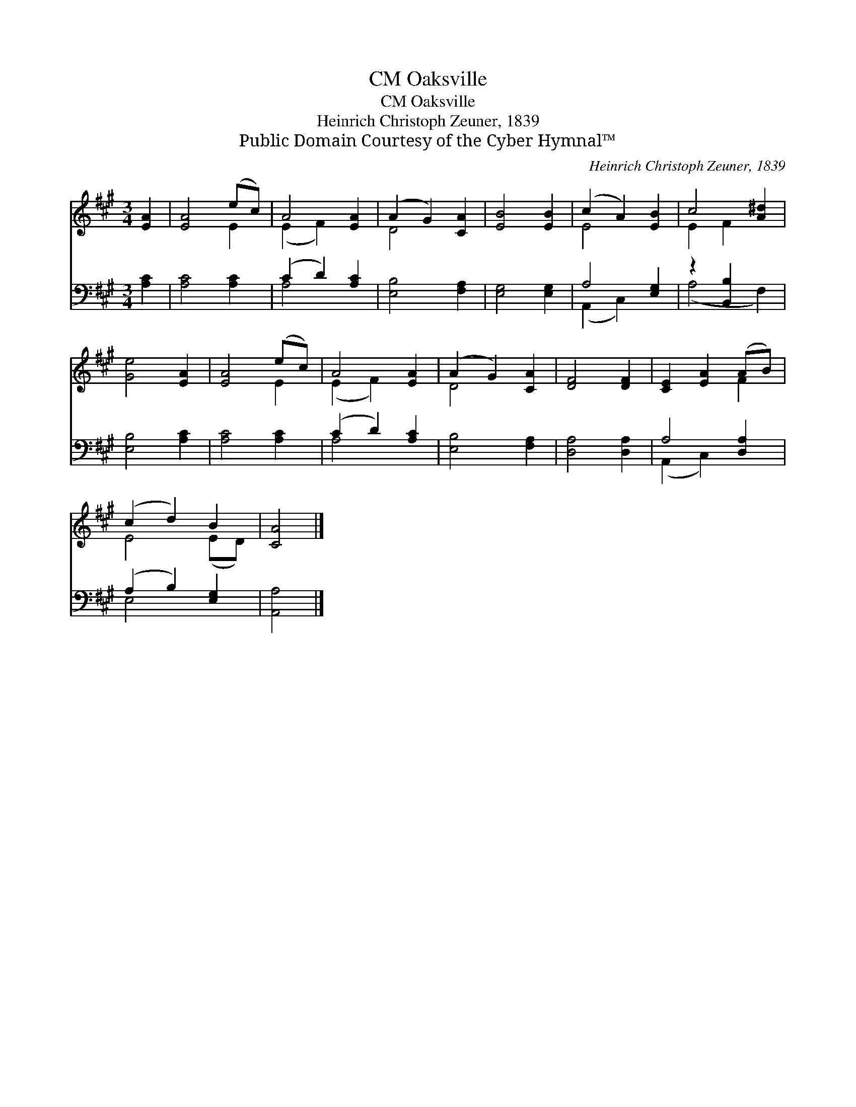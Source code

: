 X:1
T:Oaksville, CM
T:Oaksville, CM
T:Heinrich Christoph Zeuner, 1839
T:Public Domain Courtesy of the Cyber Hymnal™
C:Heinrich Christoph Zeuner, 1839
Z:Public Domain
Z:Courtesy of the Cyber Hymnal™
%%score ( 1 2 ) ( 3 4 )
L:1/8
M:3/4
K:A
V:1 treble 
V:2 treble 
V:3 bass 
V:4 bass 
V:1
 [EA]2 | [EA]4 (ec) | A4 [EA]2 | (A2 G2) [CA]2 | [EB]4 [EB]2 | (c2 A2) [EB]2 | c4 [A^d]2 | %7
 [Ge]4 [EA]2 | [EA]4 (ec) | A4 [EA]2 | (A2 G2) [CA]2 | [DF]4 [DF]2 | [CE]2 [EA]2 (AB) | %13
 (c2 d2) B2 | [CA]4 |] %15
V:2
 x2 | x4 E2 | (E2 F2) x2 | D4 x2 | x6 | E4 x2 | E2 F2 x2 | x6 | x4 E2 | (E2 F2) x2 | D4 x2 | x6 | %12
 x4 F2 | E4 (ED) | x4 |] %15
V:3
 [A,C]2 | [A,C]4 [A,C]2 | (C2 D2) [A,C]2 | [E,B,]4 [F,A,]2 | [E,G,]4 [E,G,]2 | A,4 [E,G,]2 | %6
 z2 [B,,B,]2 x2 | [E,B,]4 [A,C]2 | [A,C]4 [A,C]2 | (C2 D2) [A,C]2 | [E,B,]4 [F,A,]2 | %11
 [D,A,]4 [D,A,]2 | A,4 [D,A,]2 | (A,2 B,2) [E,G,]2 | [A,,A,]4 |] %15
V:4
 x2 | x6 | A,4 x2 | x6 | x6 | (A,,2 C,2) x2 | (A,4 F,2) | x6 | x6 | A,4 x2 | x6 | x6 | %12
 (A,,2 C,2) x2 | E,4 x2 | x4 |] %15

